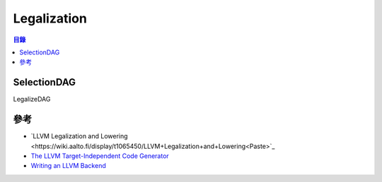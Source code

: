 ========================================
Legalization
========================================


.. contents:: 目錄


SelectionDAG
========================================

LegalizeDAG


參考
========================================

* `LLVM Legalization and Lowering <https://wiki.aalto.fi/display/t1065450/LLVM+Legalization+and+Lowering<Paste>`_
* `The LLVM Target-Independent Code Generator <http://llvm.org/docs/CodeGenerator.html>`_
* `Writing an LLVM Backend <http://llvm.org/docs/WritingAnLLVMBackend.html>`_
